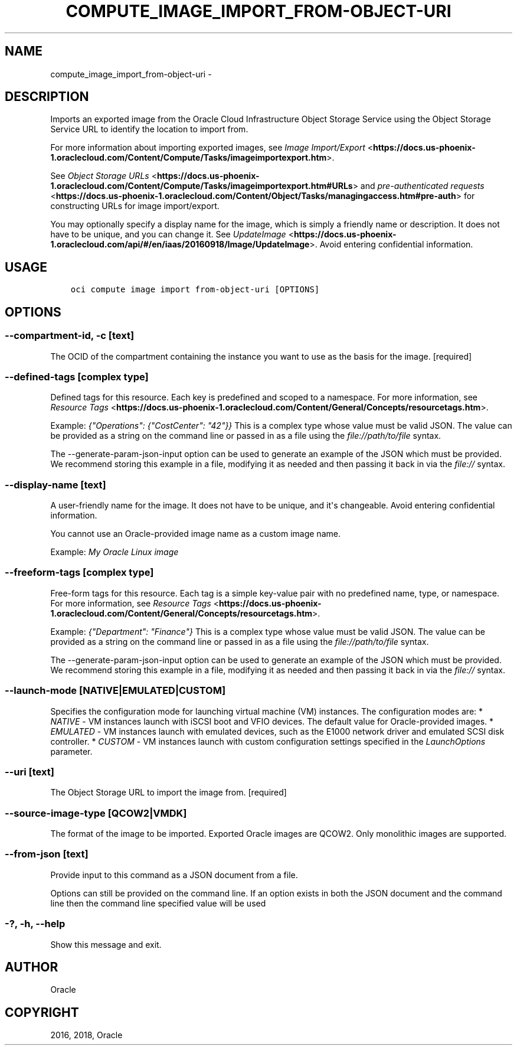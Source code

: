 .\" Man page generated from reStructuredText.
.
.TH "COMPUTE_IMAGE_IMPORT_FROM-OBJECT-URI" "1" "May 31, 2018" "2.4.24" "OCI CLI Command Reference"
.SH NAME
compute_image_import_from-object-uri \- 
.
.nr rst2man-indent-level 0
.
.de1 rstReportMargin
\\$1 \\n[an-margin]
level \\n[rst2man-indent-level]
level margin: \\n[rst2man-indent\\n[rst2man-indent-level]]
-
\\n[rst2man-indent0]
\\n[rst2man-indent1]
\\n[rst2man-indent2]
..
.de1 INDENT
.\" .rstReportMargin pre:
. RS \\$1
. nr rst2man-indent\\n[rst2man-indent-level] \\n[an-margin]
. nr rst2man-indent-level +1
.\" .rstReportMargin post:
..
.de UNINDENT
. RE
.\" indent \\n[an-margin]
.\" old: \\n[rst2man-indent\\n[rst2man-indent-level]]
.nr rst2man-indent-level -1
.\" new: \\n[rst2man-indent\\n[rst2man-indent-level]]
.in \\n[rst2man-indent\\n[rst2man-indent-level]]u
..
.SH DESCRIPTION
.sp
Imports an exported image from the Oracle Cloud Infrastructure Object Storage Service using the Object Storage Service URL to identify the location to import from.
.sp
For more information about importing exported images, see \fI\%Image Import/Export\fP <\fBhttps://docs.us-phoenix-1.oraclecloud.com/Content/Compute/Tasks/imageimportexport.htm\fP>\&.
.sp
See \fI\%Object Storage URLs\fP <\fBhttps://docs.us-phoenix-1.oraclecloud.com/Content/Compute/Tasks/imageimportexport.htm#URLs\fP> and \fI\%pre\-authenticated requests\fP <\fBhttps://docs.us-phoenix-1.oraclecloud.com/Content/Object/Tasks/managingaccess.htm#pre-auth\fP> for constructing URLs for image import/export.
.sp
You may optionally specify a display name for the image, which is simply a friendly name or description. It does not have to be unique, and you can change it. See \fI\%UpdateImage\fP <\fBhttps://docs.us-phoenix-1.oraclecloud.com/api/#/en/iaas/20160918/Image/UpdateImage\fP>\&.
Avoid entering confidential information.
.SH USAGE
.INDENT 0.0
.INDENT 3.5
.sp
.nf
.ft C
oci compute image import from\-object\-uri [OPTIONS]
.ft P
.fi
.UNINDENT
.UNINDENT
.SH OPTIONS
.SS \-\-compartment\-id, \-c [text]
.sp
The OCID of the compartment containing the instance you want to use as the basis for the image. [required]
.SS \-\-defined\-tags [complex type]
.sp
Defined tags for this resource. Each key is predefined and scoped to a namespace. For more information, see \fI\%Resource Tags\fP <\fBhttps://docs.us-phoenix-1.oraclecloud.com/Content/General/Concepts/resourcetags.htm\fP>\&.
.sp
Example: \fI{"Operations": {"CostCenter": "42"}}\fP
This is a complex type whose value must be valid JSON. The value can be provided as a string on the command line or passed in as a file using
the \fI\%file://path/to/file\fP syntax.
.sp
The \-\-generate\-param\-json\-input option can be used to generate an example of the JSON which must be provided. We recommend storing this example
in a file, modifying it as needed and then passing it back in via the \fI\%file://\fP syntax.
.SS \-\-display\-name [text]
.sp
A user\-friendly name for the image. It does not have to be unique, and it\(aqs changeable. Avoid entering confidential information.
.sp
You cannot use an Oracle\-provided image name as a custom image name.
.sp
Example: \fIMy Oracle Linux image\fP
.SS \-\-freeform\-tags [complex type]
.sp
Free\-form tags for this resource. Each tag is a simple key\-value pair with no predefined name, type, or namespace. For more information, see \fI\%Resource Tags\fP <\fBhttps://docs.us-phoenix-1.oraclecloud.com/Content/General/Concepts/resourcetags.htm\fP>\&.
.sp
Example: \fI{"Department": "Finance"}\fP
This is a complex type whose value must be valid JSON. The value can be provided as a string on the command line or passed in as a file using
the \fI\%file://path/to/file\fP syntax.
.sp
The \-\-generate\-param\-json\-input option can be used to generate an example of the JSON which must be provided. We recommend storing this example
in a file, modifying it as needed and then passing it back in via the \fI\%file://\fP syntax.
.SS \-\-launch\-mode [NATIVE|EMULATED|CUSTOM]
.sp
Specifies the configuration mode for launching virtual machine (VM) instances. The configuration modes are: * \fINATIVE\fP \- VM instances launch with iSCSI boot and VFIO devices. The default value for Oracle\-provided images. * \fIEMULATED\fP \- VM instances launch with emulated devices, such as the E1000 network driver and emulated SCSI disk controller. * \fICUSTOM\fP \- VM instances launch with custom configuration settings specified in the \fILaunchOptions\fP parameter.
.SS \-\-uri [text]
.sp
The Object Storage URL to import the image from. [required]
.SS \-\-source\-image\-type [QCOW2|VMDK]
.sp
The format of the image to be imported. Exported Oracle images are QCOW2. Only monolithic images are supported.
.SS \-\-from\-json [text]
.sp
Provide input to this command as a JSON document from a file.
.sp
Options can still be provided on the command line. If an option exists in both the JSON document and the command line then the command line specified value will be used
.SS \-?, \-h, \-\-help
.sp
Show this message and exit.
.SH AUTHOR
Oracle
.SH COPYRIGHT
2016, 2018, Oracle
.\" Generated by docutils manpage writer.
.
